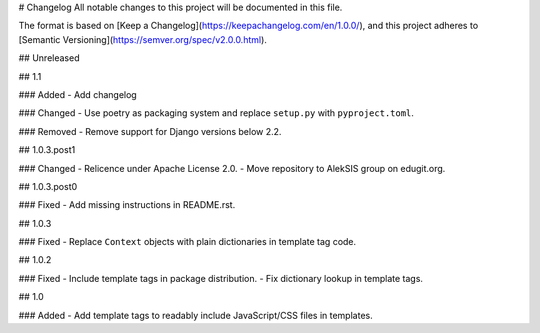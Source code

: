 # Changelog
All notable changes to this project will be documented in this file.

The format is based on [Keep a Changelog](https://keepachangelog.com/en/1.0.0/),
and this project adheres to [Semantic Versioning](https://semver.org/spec/v2.0.0.html).

## Unreleased

## 1.1

### Added
- Add changelog

### Changed
- Use poetry as packaging system and replace ``setup.py`` with ``pyproject.toml``.

### Removed
- Remove support for Django versions below 2.2.

## 1.0.3.post1

### Changed
- Relicence under Apache License 2.0.
- Move repository to AlekSIS group on edugit.org.

## 1.0.3.post0

### Fixed
- Add missing instructions in README.rst.

## 1.0.3

### Fixed
- Replace ``Context`` objects with plain dictionaries in template tag code.

## 1.0.2

### Fixed
- Include template tags in package distribution.
- Fix dictionary lookup in template tags.

## 1.0

### Added
- Add template tags to readably include JavaScript/CSS files in templates.
